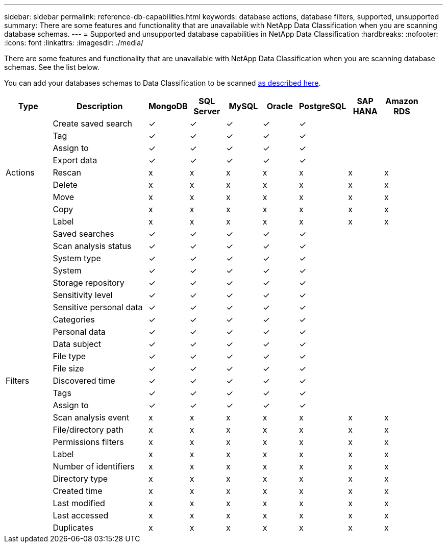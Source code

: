 ---
sidebar: sidebar
permalink: reference-db-capabilities.html
keywords: database actions, database filters, supported, unsupported
summary: There are some features and functionality that are unavailable with NetApp Data Classification when you are scanning database schemas.
---
= Supported and unsupported database capabilities in NetApp Data Classification
:hardbreaks:
:nofooter:
:icons: font
:linkattrs:
:imagesdir: ./media/

[.lead]
There are some features and functionality that are unavailable with NetApp Data Classification when you are scanning database schemas. See the list below.

You can add your databases schemas to Data Classification to be scanned link:task-scanning-databases.html[as described here^].

[cols="12,25,9,9,9,9,9,9,9",width=95%,options="header"]
|===
| Type
| Description
| MongoDB
| SQL Server
| MySQL
| Oracle
| PostgreSQL
| SAP HANA
| Amazon RDS

.9+| Actions 
| Create saved search | ✓ | ✓ | ✓ | ✓ | ✓ |  | 
| Tag | ✓ | ✓ | ✓ | ✓ | ✓ |  | 
| Assign to | ✓ | ✓ | ✓ | ✓ | ✓ |  | 
| Export data | ✓ | ✓ | ✓ | ✓ | ✓ |  | 
| Rescan | x | x | x | x | x | x | x
| Delete | x | x | x | x | x | x | x
| Move | x | x | x | x | x | x | x
| Copy | x | x | x | x | x | x | x
| Label | x | x | x | x | x | x | x

.25+| Filters 
| Saved searches | ✓ | ✓ | ✓ | ✓ | ✓ |  | 
| Scan analysis status | ✓ | ✓ | ✓ | ✓ | ✓ |  | 
| System type | ✓ | ✓ | ✓ | ✓ | ✓ |  | 
| System | ✓ | ✓ | ✓ | ✓ | ✓ |  | 
| Storage repository | ✓ | ✓ | ✓ | ✓ | ✓ |  | 
| Sensitivity level | ✓ | ✓ | ✓ | ✓ | ✓ |  | 
| Sensitive personal data | ✓ | ✓ | ✓ | ✓ | ✓ |  | 
| Categories | ✓ | ✓ | ✓ | ✓ | ✓ |  | 
| Personal data | ✓ | ✓ | ✓ | ✓ | ✓ |  | 
| Data subject | ✓ | ✓ | ✓ | ✓ | ✓ |  | 
| File type | ✓ | ✓ | ✓ | ✓ | ✓ |  | 
| File size | ✓ | ✓ | ✓ | ✓ | ✓ |  | 
| Discovered time | ✓ | ✓ | ✓ | ✓ | ✓ |  | 
| Tags | ✓ | ✓ | ✓ | ✓ | ✓ |  | 
| Assign to | ✓ | ✓ | ✓ | ✓ | ✓ |  | 
| Scan analysis event | x | x | x | x | x | x | x
| File/directory path | x | x | x | x | x | x |  x
| Permissions filters | x | x | x | x | x | x | x
| Label | x | x | x | x | x | x | x
| Number of identifiers | x | x | x | x | x | x | x
| Directory type | x | x | x | x | x | x | x
| Created time | x | x | x | x | x | x | x
| Last modified | x | x | x | x | x | x | x
| Last accessed | x | x | x | x | x | x | x
| Duplicates | x | x | x | x | x | x | x

|===
